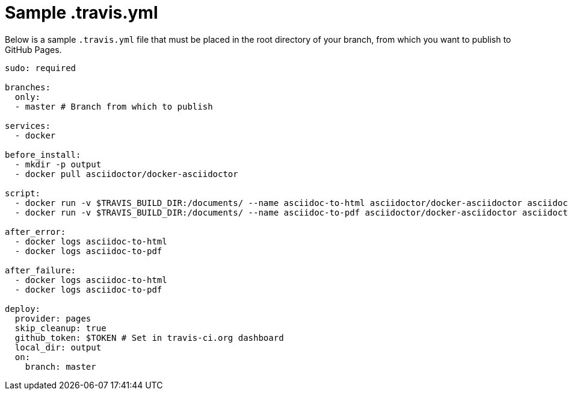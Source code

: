 [id="sample-travis-yml_{context}"]
= Sample .travis.yml

Below is a sample `.travis.yml` file that must be placed in the root directory of your branch, from which you want to publish to GitHub Pages.

[source,yaml,options="nowrap"]
----
sudo: required

branches:
  only:
  - master # Branch from which to publish

services:
  - docker

before_install:
  - mkdir -p output
  - docker pull asciidoctor/docker-asciidoctor

script:
  - docker run -v $TRAVIS_BUILD_DIR:/documents/ --name asciidoc-to-html asciidoctor/docker-asciidoctor asciidoctor --destination-dir=/documents/output --out-file=index.html community/master.adoc
  - docker run -v $TRAVIS_BUILD_DIR:/documents/ --name asciidoc-to-pdf asciidoctor/docker-asciidoctor asciidoctor-pdf --destination-dir=/documents/output --out-file=community-collaboration-guide.pdf community/master.adoc

after_error:
  - docker logs asciidoc-to-html
  - docker logs asciidoc-to-pdf

after_failure:
  - docker logs asciidoc-to-html
  - docker logs asciidoc-to-pdf

deploy:
  provider: pages
  skip_cleanup: true
  github_token: $TOKEN # Set in travis-ci.org dashboard
  local_dir: output
  on:
    branch: master
----

